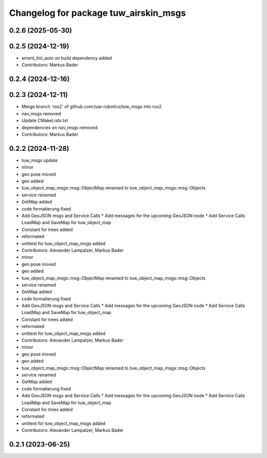 ^^^^^^^^^^^^^^^^^^^^^^^^^^^^^^^^^^^^^^
Changelog for package tuw_airskin_msgs
^^^^^^^^^^^^^^^^^^^^^^^^^^^^^^^^^^^^^^

0.2.6 (2025-05-30)
------------------

0.2.5 (2024-12-19)
------------------
* ament_lint_auto on build dependency added
* Contributors: Markus Bader

0.2.4 (2024-12-16)
------------------

0.2.3 (2024-12-11)
------------------
* Merge branch 'ros2' of github.com:tuw-robotics/tuw_msgs into ros2
* nav_msgs removed
* Update CMakeLists.txt
* dependencies on nav_msgs removed
* Contributors: Markus Bader

0.2.2 (2024-11-28)
------------------
* tuw_msgs update
* minor
* geo pose moved
* geo added
* tuw_object_map_msgs::msg::ObjectMap renamed to tuw_object_map_msgs::msg::Objects
* service renamed
* GetMap added
* code formatierung fixed
* Add GeoJSON msgs and Service Calls
  * Add messages for the upcoming GeoJSON node
  * Add Service Calls LoadMap and SaveMap for tuw_object_map
* Constant for trees added
* reformated
* unittest for tuw_object_map_msgs added
* Contributors: Alexander Lampalzer, Markus Bader

* minor
* geo pose moved
* geo added
* tuw_object_map_msgs::msg::ObjectMap renamed to tuw_object_map_msgs::msg::Objects
* service renamed
* GetMap added
* code formatierung fixed
* Add GeoJSON msgs and Service Calls
  * Add messages for the upcoming GeoJSON node
  * Add Service Calls LoadMap and SaveMap for tuw_object_map
* Constant for trees added
* reformated
* unittest for tuw_object_map_msgs added
* Contributors: Alexander Lampalzer, Markus Bader

* minor
* geo pose moved
* geo added
* tuw_object_map_msgs::msg::ObjectMap renamed to tuw_object_map_msgs::msg::Objects
* service renamed
* GetMap added
* code formatierung fixed
* Add GeoJSON msgs and Service Calls
  * Add messages for the upcoming GeoJSON node
  * Add Service Calls LoadMap and SaveMap for tuw_object_map
* Constant for trees added
* reformated
* unittest for tuw_object_map_msgs added
* Contributors: Alexander Lampalzer, Markus Bader

0.2.1 (2023-06-25)
------------------
